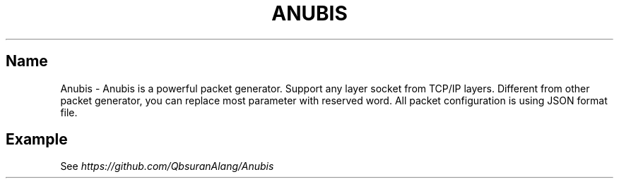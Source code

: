 .\" generated with Ronn/v0.7.3
.\" http://github.com/rtomayko/ronn/tree/0.7.3
.
.TH "ANUBIS" "1" "June 2016" "" ""
.
.SH "Name"
Anubis \- Anubis is a powerful packet generator. Support any layer socket from TCP/IP layers. Different from other packet generator, you can replace most parameter with reserved word. All packet configuration is using JSON format file\.
.
.SH "Example"
See \fIhttps://github\.com/QbsuranAlang/Anubis\fR
